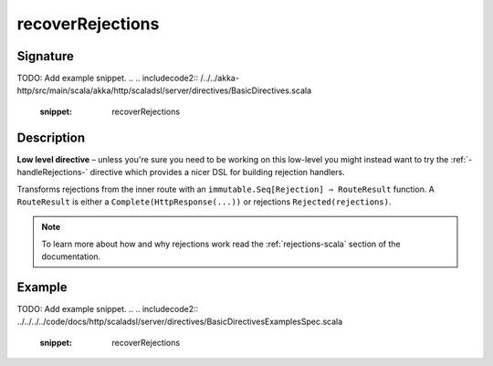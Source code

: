.. _-recoverRejections-:

recoverRejections
=================

Signature
---------
TODO: Add example snippet.
.. 
.. includecode2:: /../../akka-http/src/main/scala/akka/http/scaladsl/server/directives/BasicDirectives.scala
   :snippet: recoverRejections

Description
-----------

**Low level directive** – unless you're sure you need to be working on this low-level you might instead
want to try the :ref:`-handleRejections-` directive which provides a nicer DSL for building rejection handlers.

Transforms rejections from the inner route with an ``immutable.Seq[Rejection] ⇒ RouteResult`` function.
A ``RouteResult`` is either a ``Complete(HttpResponse(...))`` or rejections ``Rejected(rejections)``.

.. note::
  To learn more about how and why rejections work read the :ref:`rejections-scala` section of the documentation.

Example
-------
TODO: Add example snippet.
.. 
.. includecode2:: ../../../../code/docs/http/scaladsl/server/directives/BasicDirectivesExamplesSpec.scala
   :snippet: recoverRejections
